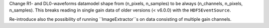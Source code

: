 Change R1- and DL0-waveforms datamodel shape from (n_pixels, n_samples)
to be always (n_channels, n_pixels, n_samples). This breaks reading in single
gain data of older versions (< v6.0.0) with the ``HDF5EventSource``.

Re-introduce also the possibility of running ``ImageExtractor``s on data
consisting of multiple gain channels.
